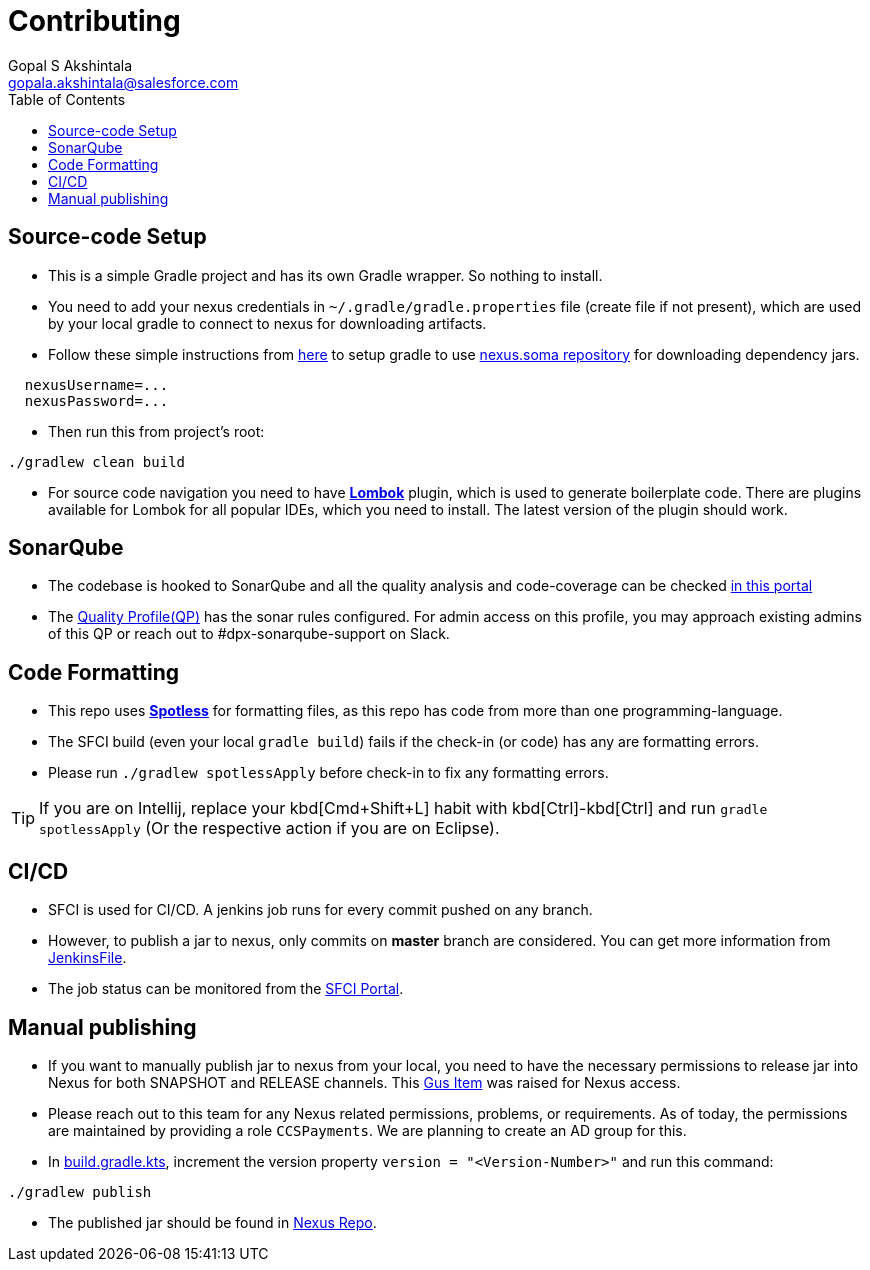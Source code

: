 = Contributing
Gopal S Akshintala <gopala.akshintala@salesforce.com>
:Revision: 1.0
ifdef::env-github[]
:tip-caption: :bulb:
:note-caption: :information_source:
:important-caption: :heavy_exclamation_mark:
:caution-caption: :fire:
:warning-caption: :warning:
endif::[]
:icons: font
ifdef::env-github[]
:tip-caption: :bulb:
:note-caption: :information_source:
:important-caption: :heavy_exclamation_mark:
:caution-caption: :fire:
:warning-caption: :warning:
endif::[]
:hide-uri-scheme:
:sourcedir: src/main/java
:imagesdir: images
:vader-version: 2.5.0
:toc:

== Source-code Setup

* This is a simple Gradle project and has its own Gradle wrapper. So nothing to install.
* You need to add your nexus credentials in `~/.gradle/gradle.properties` file (create file if not present), which are used by your local gradle to connect to nexus for downloading artifacts.
* Follow these simple instructions from https://git.soma.salesforce.com/MoBE/gradle-init-scripts/[here] to setup gradle to use https://nexus.soma.salesforce.com/nexus/[nexus.soma repository] for downloading dependency jars.

[source,properties]
----
  nexusUsername=...
  nexusPassword=...
----

* Then run this from project's root:

[source,bash]
----
./gradlew clean build
----

* For source code navigation you need to have https://projectlombok.org/[*Lombok*] plugin, which is used to generate
 boilerplate code. There are plugins available for Lombok for all popular IDEs, which you need to install. The latest
 version of the plugin should work.

== SonarQube

* The codebase is hooked to SonarQube and all the quality analysis and code-coverage can be checked https://sonarqube.soma.salesforce.com/dashboard?id=ccspayments.vader[in this portal]
* The https://sonarqube.soma.salesforce.com/profiles/show?language=java&name=Vader+way[Quality Profile(QP)] has the sonar rules configured. For admin access on this profile, you may approach existing admins of this QP or reach out to #dpx-sonarqube-support on Slack.

== Code Formatting

* This repo uses https://github.com/diffplug/spotless[*Spotless*] for formatting files, as this repo has code from more than one programming-language.
* The SFCI build (even your local `gradle build`) fails if the check-in (or code) has any are formatting errors.
* Please run `./gradlew spotlessApply` before check-in to fix any formatting errors.

TIP: If you are on Intellij, replace your kbd[Cmd+Shift+L] habit with kbd[Ctrl]-kbd[Ctrl] and run `gradle spotlessApply` (Or the respective action if you are on Eclipse).

== CI/CD

* SFCI is used for CI/CD. A jenkins job runs for every commit pushed on any branch.
* However, to publish a jar to nexus, only commits on *master* branch are considered. You can get more information from link:JenkinsFile[JenkinsFile].
* The job status can be monitored from the https://ccspaymentsci.dop.sfdc.net/job/validation/job/Vader/job/master/[SFCI Portal].

== Manual publishing

* If you want to manually publish jar to nexus from your local, you need to have the necessary permissions to release jar
 into Nexus for both SNAPSHOT and RELEASE channels. This https://gus.my.salesforce.com/a07B0000007Qt0BIAS[Gus Item] was raised for Nexus access.
* Please reach out to this team for any Nexus related permissions, problems, or requirements. As of today, the permissions are maintained by providing a role `CCSPayments`. We are planning to create an AD group for this.
* In link:build.gradle.kts[], increment the version property `version = "<Version-Number>"` and run this command:

[source,bash]
----
./gradlew publish
----

* The published jar should be found in https://nexus.soma.salesforce.com/nexus/index.html#welcome[Nexus Repo].
